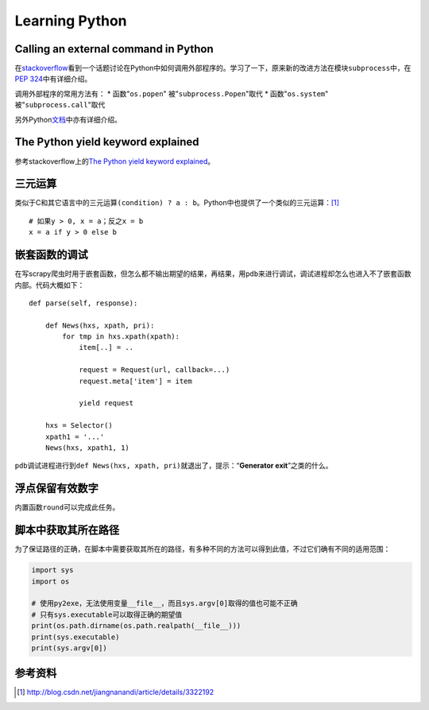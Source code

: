 Learning Python
*******************

Calling an external command in Python
======================================
在\ `stackoverflow`_\ 看到一个话题讨论在Python中如何调用外部程序的。学习了一下\
，原来新的改进方法在模块\ ``subprocess``\ 中，在\ `PEP 324`_\ 中有详细介绍。

调用外部程序的常用方法有：
* 函数"``os.popen``" 被"``subprocess.Popen``"取代
* 函数"``os.system``" 被"``subprocess.call``"取代

另外Python\ `文档`_\ 中亦有详细介绍。

.. _stackoverflow: http://stackoverflow.com/questions/89228/calling-an-external-command-in-python
.. _PEP 324: http://www.python.org/dev/peps/pep-0324/
.. _文档: http://docs.python.org/2/library/subprocess.html#replacing-older-functions-with-the-subprocess-module


The Python yield keyword explained
======================================
参考stackoverflow上的\ `The Python yield keyword explained`_\ 。

.. _The Python yield keyword explained: http://stackoverflow.com/questions/231767/the-python-yield-keyword-explained


三元运算
==========
类似于C和其它语言中的三元运算\ ``(condition) ? a : b``\ 。Python中也提供了一个类似的三元运算：\ [#]_ ::

    # 如果y > 0, x = a；反之x = b
    x = a if y > 0 else b


嵌套函数的调试
================
在写scrapy爬虫时用于嵌套函数，但怎么都不输出期望的结果，再结果，用\ ``pdb``\ 来\
进行调试，调试进程却怎么也进入不了嵌套函数内部。代码大概如下：\ ::

    def parse(self, response):
        
        def News(hxs, xpath, pri):
            for tmp in hxs.xpath(xpath):
                item[..] = ..

                request = Request(url, callback=...)
                request.meta['item'] = item

                yield request

        hxs = Selector()
        xpath1 = '...'
        News(hxs, xpath1, 1)

``pdb``\ 调试进程进行到\ ``def News(hxs, xpath, pri)``\ 就退出了，提示：“\
**Generator exit**\ ”之类的什么。

浮点保留有效数字
=================
内置函数\ ``round``\ 可以完成此任务。


脚本中获取其所在路径
=====================
为了保证路径的正确，在脚本中需要获取其所在的路径，有多种不同的方法可以得到此值\
，不过它们确有不同的适用范围：

.. sourcecode:: python

    import sys
    import os

    # 使用py2exe，无法使用变量__file__，而且sys.argv[0]取得的值也可能不正确
    # 只有sys.executable可以取得正确的期望值
    print(os.path.dirname(os.path.realpath(__file__)))
    print(sys.executable)
    print(sys.argv[0])


参考资料
==========
.. [#]  http://blog.csdn.net/jiangnanandi/article/details/3322192
